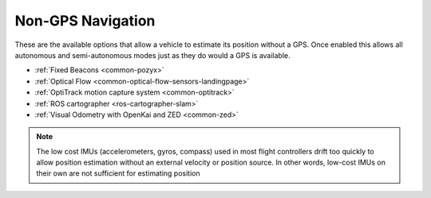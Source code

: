 .. _common-non-gps-navigation:

==================
Non-GPS Navigation
==================

..  youtube:: FjuC1mN8nU4
    :width: 100%

These are the available options that allow a vehicle to estimate its position without a GPS.  Once enabled this allows all autonomous and semi-autonomous modes just as they do would a GPS is available.

- :ref:`Fixed Beacons <common-pozyx>`
- :ref:`Optical Flow <common-optical-flow-sensors-landingpage>`
- :ref:`OptiTrack motion capture system <common-optitrack>`
- :ref:`ROS cartographer <ros-cartographer-slam>`
- :ref:`Visual Odometry with OpenKai and ZED <common-zed>`

.. note::

   The low cost IMUs (accelerometers, gyros, compass) used in most flight controllers drift too quickly to allow position estimation without an external velocity or position source.  In other words, low-cost IMUs on their own are not sufficient for estimating position
